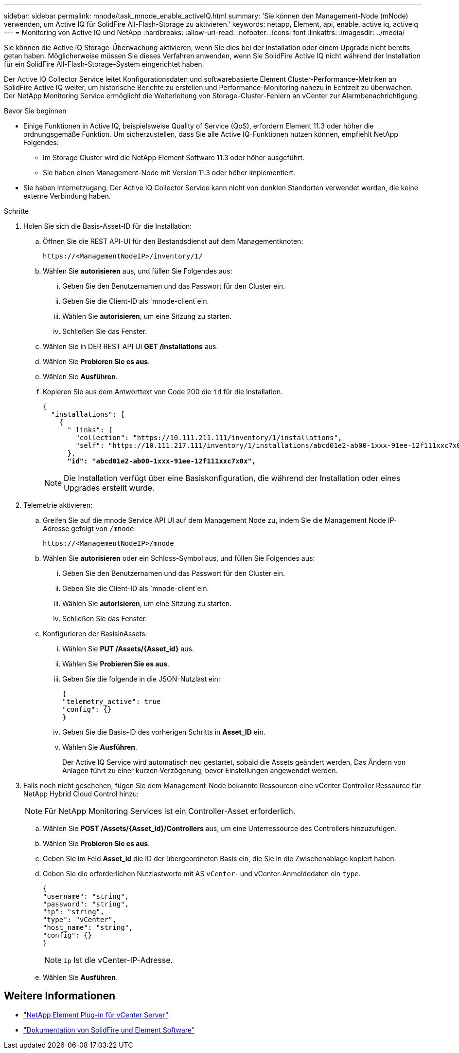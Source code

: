 ---
sidebar: sidebar 
permalink: mnode/task_mnode_enable_activeIQ.html 
summary: 'Sie können den Management-Node (mNode) verwenden, um Active IQ für SolidFire All-Flash-Storage zu aktivieren.' 
keywords: netapp, Element, api, enable, active iq, activeiq 
---
= Monitoring von Active IQ und NetApp
:hardbreaks:
:allow-uri-read: 
:nofooter: 
:icons: font
:linkattrs: 
:imagesdir: ../media/


[role="lead"]
Sie können die Active IQ Storage-Überwachung aktivieren, wenn Sie dies bei der Installation oder einem Upgrade nicht bereits getan haben. Möglicherweise müssen Sie dieses Verfahren anwenden, wenn Sie SolidFire Active IQ nicht während der Installation für ein SolidFire All-Flash-Storage-System eingerichtet haben.

Der Active IQ Collector Service leitet Konfigurationsdaten und softwarebasierte Element Cluster-Performance-Metriken an SolidFire Active IQ weiter, um historische Berichte zu erstellen und Performance-Monitoring nahezu in Echtzeit zu überwachen. Der NetApp Monitoring Service ermöglicht die Weiterleitung von Storage-Cluster-Fehlern an vCenter zur Alarmbenachrichtigung.

.Bevor Sie beginnen
* Einige Funktionen in Active IQ, beispielsweise Quality of Service (QoS), erfordern Element 11.3 oder höher die ordnungsgemäße Funktion. Um sicherzustellen, dass Sie alle Active IQ-Funktionen nutzen können, empfiehlt NetApp Folgendes:
+
** Im Storage Cluster wird die NetApp Element Software 11.3 oder höher ausgeführt.
** Sie haben einen Management-Node mit Version 11.3 oder höher implementiert.


* Sie haben Internetzugang. Der Active IQ Collector Service kann nicht von dunklen Standorten verwendet werden, die keine externe Verbindung haben.


.Schritte
. Holen Sie sich die Basis-Asset-ID für die Installation:
+
.. Öffnen Sie die REST API-UI für den Bestandsdienst auf dem Managementknoten:
+
[listing]
----
https://<ManagementNodeIP>/inventory/1/
----
.. Wählen Sie *autorisieren* aus, und füllen Sie Folgendes aus:
+
... Geben Sie den Benutzernamen und das Passwort für den Cluster ein.
... Geben Sie die Client-ID als `mnode-client`ein.
... Wählen Sie *autorisieren*, um eine Sitzung zu starten.
... Schließen Sie das Fenster.


.. Wählen Sie in DER REST API UI *GET ​/Installations* aus.
.. Wählen Sie *Probieren Sie es aus*.
.. Wählen Sie *Ausführen*.
.. Kopieren Sie aus dem Antworttext von Code 200 die `id` für die Installation.
+
[listing, subs="+quotes"]
----
{
  "installations": [
    {
      "_links": {
        "collection": "https://10.111.211.111/inventory/1/installations",
        "self": "https://10.111.217.111/inventory/1/installations/abcd01e2-ab00-1xxx-91ee-12f111xxc7x0x"
      },
      *"id": "abcd01e2-ab00-1xxx-91ee-12f111xxc7x0x",*
----
+

NOTE: Die Installation verfügt über eine Basiskonfiguration, die während der Installation oder eines Upgrades erstellt wurde.



. Telemetrie aktivieren:
+
.. Greifen Sie auf die mnode Service API UI auf dem Management Node zu, indem Sie die Management Node IP-Adresse gefolgt von `/mnode`:
+
[listing]
----
https://<ManagementNodeIP>/mnode
----
.. Wählen Sie *autorisieren* oder ein Schloss-Symbol aus, und füllen Sie Folgendes aus:
+
... Geben Sie den Benutzernamen und das Passwort für den Cluster ein.
... Geben Sie die Client-ID als `mnode-client`ein.
... Wählen Sie *autorisieren*, um eine Sitzung zu starten.
... Schließen Sie das Fenster.


.. Konfigurieren der BasisinAssets:
+
... Wählen Sie *PUT /Assets/{Asset_id}* aus.
... Wählen Sie *Probieren Sie es aus*.
... Geben Sie die folgende in die JSON-Nutzlast ein:
+
[listing]
----
{
"telemetry_active": true
"config": {}
}
----
... Geben Sie die Basis-ID des vorherigen Schritts in *Asset_ID* ein.
... Wählen Sie *Ausführen*.
+
Der Active IQ Service wird automatisch neu gestartet, sobald die Assets geändert werden. Das Ändern von Anlagen führt zu einer kurzen Verzögerung, bevor Einstellungen angewendet werden.





. Falls noch nicht geschehen, fügen Sie dem Management-Node bekannte Ressourcen eine vCenter Controller Ressource für NetApp Hybrid Cloud Control hinzu:
+

NOTE: Für NetApp Monitoring Services ist ein Controller-Asset erforderlich.

+
.. Wählen Sie *POST /Assets/{Asset_id}/Controllers* aus, um eine Unterressource des Controllers hinzuzufügen.
.. Wählen Sie *Probieren Sie es aus*.
.. Geben Sie im Feld *Asset_id* die ID der übergeordneten Basis ein, die Sie in die Zwischenablage kopiert haben.
.. Geben Sie die erforderlichen Nutzlastwerte mit AS `vCenter`- und vCenter-Anmeldedaten ein `type`.
+
[listing]
----
{
"username": "string",
"password": "string",
"ip": "string",
"type": "vCenter",
"host_name": "string",
"config": {}
}
----
+

NOTE: `ip` Ist die vCenter-IP-Adresse.

.. Wählen Sie *Ausführen*.




[discrete]
== Weitere Informationen

* https://docs.netapp.com/us-en/vcp/index.html["NetApp Element Plug-in für vCenter Server"^]
* https://docs.netapp.com/us-en/element-software/index.html["Dokumentation von SolidFire und Element Software"]

